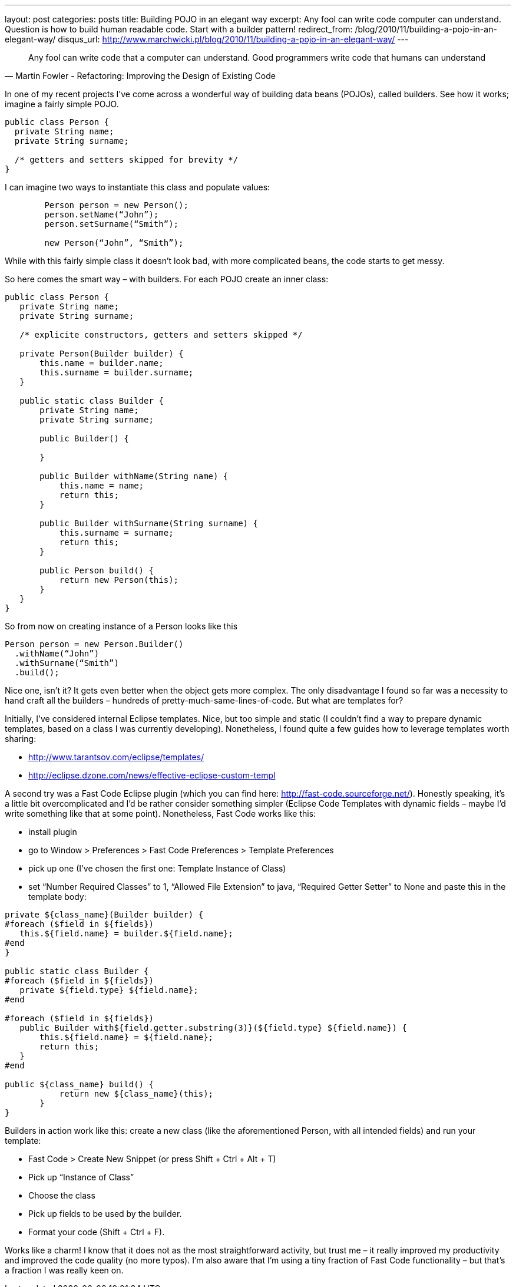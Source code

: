 ---
layout: post
categories: posts
title: Building POJO in an elegant way
excerpt: Any fool can write code computer can understand. Question is how to build human readable code. Start with a builder pattern!
redirect_from: /blog/2010/11/building-a-pojo-in-an-elegant-way/
disqus_url: http://www.marchwicki.pl/blog/2010/11/building-a-pojo-in-an-elegant-way/
---

[quote, Martin Fowler - Refactoring: Improving the Design of Existing Code]
____
Any fool can write code that a computer can understand. Good programmers write code that humans can understand
____

In one of my recent projects I’ve come across a wonderful way of building data beans (POJOs), called builders. See how it works; imagine a fairly simple POJO.

[source, java]
----
public class Person {
  private String name;
  private String surname;

  /* getters and setters skipped for brevity */
}
----

I can imagine two ways to instantiate this class and populate values:

[source, java]
----
	Person person = new Person();
	person.setName(“John”);
	person.setSurname(“Smith”);

	new Person(“John”, “Smith”);
----

While with this fairly simple class it doesn’t look bad, with more complicated beans, the code starts to get messy.

So here comes the smart way – with builders. For each POJO create an inner class:

[source, java]
----
public class Person {
   private String name;
   private String surname;

   /* explicite constructors, getters and setters skipped */

   private Person(Builder builder) {
       this.name = builder.name;
       this.surname = builder.surname;
   }

   public static class Builder {
       private String name;
       private String surname;

       public Builder() {

       }

       public Builder withName(String name) {
           this.name = name;
           return this;
       }

       public Builder withSurname(String surname) {
           this.surname = surname;
           return this;
       }

       public Person build() {
           return new Person(this);
       }
   }
}

----
So from now on creating instance of a Person looks like this
[source, java]
----
Person person = new Person.Builder()
  .withName(“John”)
  .withSurname(“Smith”)
  .build();
----

Nice one, isn’t it? It gets even better when the object gets more complex. The only disadvantage I found so far was a necessity to hand craft all the builders – hundreds of pretty-much-same-lines-of-code. But what are templates for?

Initially, I’ve considered internal Eclipse templates. Nice, but too simple and static (I couldn’t find a way to prepare dynamic templates, based on a class I was currently developing). Nonetheless, I found quite a few guides how to leverage templates worth sharing:

* http://www.tarantsov.com/eclipse/templates/
* http://eclipse.dzone.com/news/effective-eclipse-custom-templ

A second try was a Fast Code Eclipse plugin (which you can find here: http://fast-code.sourceforge.net/). Honestly speaking, it’s a little bit overcomplicated and I’d be rather consider something simpler (Eclipse Code Templates with dynamic fields – maybe I’d write something like that at some point). Nonetheless, Fast Code works like this:

* install plugin
* go to Window > Preferences > Fast Code Preferences > Template Preferences
* pick up one (I’ve chosen the first one: Template Instance of Class)
* set “Number Required Classes” to 1, “Allowed File Extension” to java, “Required Getter Setter” to None and paste this in the template body:

[source, velocity]
----
private ${class_name}(Builder builder) {
#foreach ($field in ${fields})
   this.${field.name} = builder.${field.name};
#end
}

public static class Builder {
#foreach ($field in ${fields})
   private ${field.type} ${field.name};
#end

#foreach ($field in ${fields})
   public Builder with${field.getter.substring(3)}(${field.type} ${field.name}) {
       this.${field.name} = ${field.name};
       return this;
   }
#end

public ${class_name} build() {
           return new ${class_name}(this);
       }
}
----

Builders in action work like this: create a new class (like the aforementioned Person, with all intended fields) and run your template:

* Fast Code > Create New Snippet (or press Shift + Ctrl + Alt + T)
* Pick up “Instance of Class”
* Choose the class
* Pick up fields to be used by the builder.
* Format your code (Shift + Ctrl + F).

Works like a charm! I know that it does not as the most straightforward activity, but trust me – it really improved my productivity and improved the code quality (no more typos). I’m also aware that I’m using a tiny fraction of Fast Code functionality – but that’s a fraction I was really keen on.

